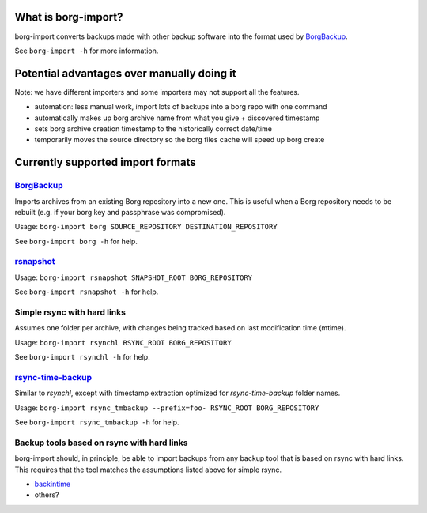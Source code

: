 What is borg-import?
====================

borg-import converts backups made with other backup software into the format used by `BorgBackup <https://github.com/borgbackup/borg>`_.

See ``borg-import -h`` for more information.

Potential advantages over manually doing it
===========================================

Note: we have different importers and some importers may not support all the features.

- automation: less manual work, import lots of backups into a borg repo with one command
- automatically makes up borg archive name from what you give + discovered timestamp
- sets borg archive creation timestamp to the historically correct date/time
- temporarily moves the source directory so the borg files cache will speed up borg create

Currently supported import formats
==================================

`BorgBackup <https://github.com/borgbackup/borg>`_
--------------------------------------------------

Imports archives from an existing Borg repository into a new one.
This is useful when a Borg repository needs to be rebuilt (e.g. if
your borg key and passphrase was compromised).

Usage: ``borg-import borg SOURCE_REPOSITORY DESTINATION_REPOSITORY``

See ``borg-import borg -h`` for help.

`rsnapshot <https://github.com/rsnapshot/rsnapshot>`_
-----------------------------------------------------

Usage: ``borg-import rsnapshot SNAPSHOT_ROOT BORG_REPOSITORY``

See ``borg-import rsnapshot -h`` for help.

Simple rsync with hard links
----------------------------

Assumes one folder per archive, with changes being tracked based on last modification time (mtime).

Usage: ``borg-import rsynchl RSYNC_ROOT BORG_REPOSITORY``

See ``borg-import rsynchl -h`` for help.

`rsync-time-backup <https://github.com/laurent22/rsync-time-backup>`_
---------------------------------------------------------------------

Similar to `rsynchl`, except with timestamp extraction optimized for `rsync-time-backup` folder names.

Usage: ``borg-import rsync_tmbackup --prefix=foo- RSYNC_ROOT BORG_REPOSITORY``

See ``borg-import rsync_tmbackup -h`` for help.

Backup tools based on rsync with hard links
-------------------------------------------

borg-import should, in principle, be able to import backups from any backup tool that is
based on rsync with hard links. This requires that the tool matches the assumptions listed above for simple
rsync.

* `backintime <https://github.com/bit-team/backintime>`_

* others?
